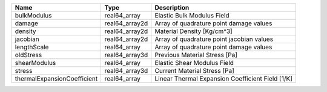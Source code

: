 

=========================== ============== ================================================ 
Name                        Type           Description                                      
=========================== ============== ================================================ 
bulkModulus                 real64_array   Elastic Bulk Modulus Field                       
damage                      real64_array2d Array of quadrature point damage values          
density                     real64_array2d Material Density [Kg/cm^3]                       
jacobian                    real64_array2d Array of quadrature point jacobian values        
lengthScale                 real64_array   Array of quadrature point damage values          
oldStress                   real64_array3d Previous Material Stress [Pa]                    
shearModulus                real64_array   Elastic Shear Modulus Field                      
stress                      real64_array3d Current Material Stress [Pa]                     
thermalExpansionCoefficient real64_array   Linear Thermal Expansion Coefficient Field [1/K] 
=========================== ============== ================================================ 


